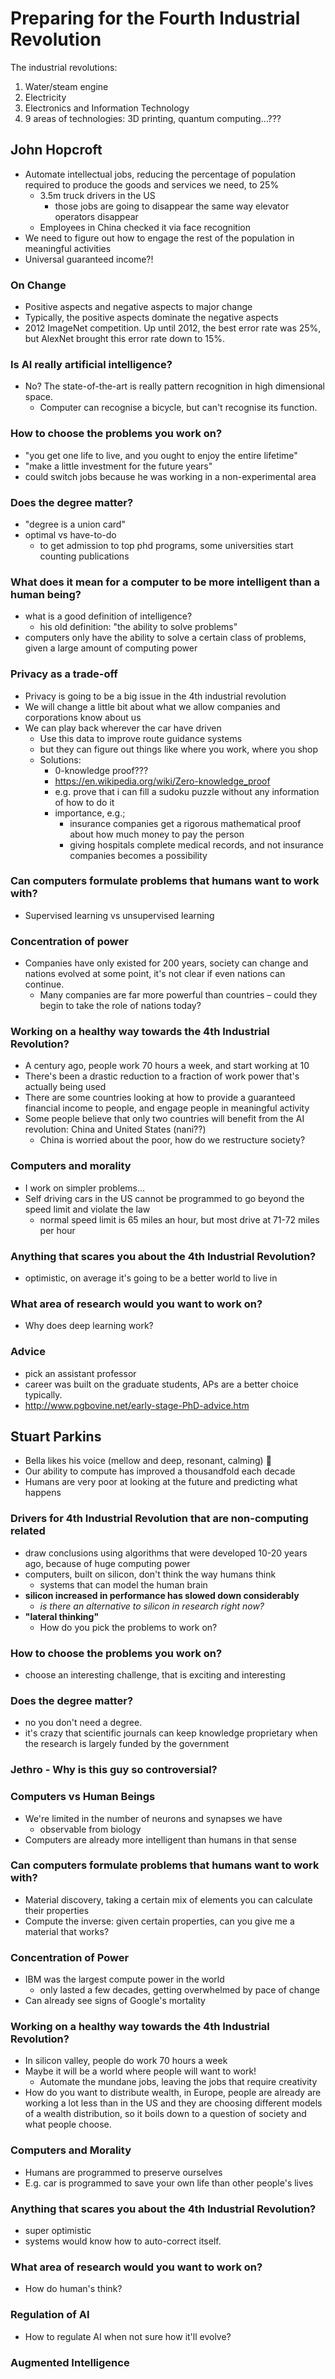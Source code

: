 * Preparing for the Fourth Industrial Revolution
The industrial revolutions:

1. Water/steam engine
2. Electricity
3. Electronics and Information Technology
4. 9 areas of technologies: 3D printing, quantum computing...???
** John Hopcroft
- Automate intellectual jobs, reducing the percentage of population
  required to produce the goods and services we need, to 25%
  - 3.5m truck drivers in the US
    - those jobs are going to disappear the same way elevator
      operators disappear
  - Employees in China checked it via face recognition
- We need to figure out how to engage the rest of the population in
  meaningful activities
- Universal guaranteed income?!
*** On Change
- Positive aspects and negative aspects to major change
- Typically, the positive aspects dominate the negative aspects
- 2012 ImageNet competition. Up until 2012, the best error rate was
  25%, but AlexNet brought this error rate down to 15%.
*** Is AI really artificial intelligence?
- No? The state-of-the-art is really pattern recognition in high
  dimensional space.
  - Computer can recognise a bicycle, but can't recognise its
    function.
*** How to choose the problems you work on?
- "you get one life to live, and you ought to enjoy the entire lifetime"
- "make a little investment for the future years"
- could switch jobs because he was working in a non-experimental area
*** Does the degree matter?
- "degree is a union card"
- optimal vs have-to-do
  - to get admission to top phd programs, some universities start
    counting publications
*** What does it mean for a computer to be more intelligent than a human being?
- what is a good definition of intelligence?
  - his old definition: "the ability to solve problems"
- computers only have the ability to solve a certain class of
  problems, given a large amount of computing power
*** Privacy as a trade-off
- Privacy is going to be a big issue in the 4th industrial revolution
- We will change a little bit about what we allow companies and
  corporations know about us
- We can play back wherever the car have driven
  - Use this data to improve route guidance systems
  - but they can figure out things like where you work, where you shop
  - Solutions:
    - 0-knowledge proof???
    - https://en.wikipedia.org/wiki/Zero-knowledge_proof
    - e.g. prove that i can fill a sudoku puzzle without any
      information of how to do it
    - importance, e.g.;
      - insurance companies get a rigorous mathematical proof about
        how much money to pay the person
      - giving hospitals complete medical records, and not insurance
        companies becomes a possibility
*** Can computers formulate problems that humans want to work with?
- Supervised learning vs unsupervised learning
*** Concentration of power
- Companies have only existed for 200 years, society can change and
  nations evolved at some point, it's not clear if even nations can continue.
  - Many companies are far more powerful than countries -- could they
    begin to take the role of nations today?
*** Working on a healthy way towards the 4th Industrial Revolution?
- A century ago, people work 70 hours a week, and start working at 10
- There's been a drastic reduction to a fraction of work power that's
  actually being used
- There are some countries looking at how to provide a guaranteed
  financial income to people, and engage people in meaningful activity
- Some people believe that only two countries will benefit from the AI
  revolution: China and United States (nani??)
  - China is worried about the poor, how do we restructure society?
*** Computers and morality
- I work on simpler problems...
- Self driving cars in the US cannot be programmed to go beyond the
  speed limit and violate the law
  - normal speed limit is 65 miles an hour, but most drive at 71-72
    miles per hour
*** Anything that scares you about the 4th Industrial Revolution?
- optimistic, on average it's going to be a better world to live in
*** What area of research would you want to work on?
- Why does deep learning work?
*** Advice
- pick an assistant professor
- career was built on the graduate students, APs are a better choice
  typically.
- http://www.pgbovine.net/early-stage-PhD-advice.htm
** Stuart Parkins
- Bella likes his voice (mellow and deep, resonant, calming) 🎤
- Our ability to compute has improved a thousandfold each decade
- Humans are very poor at looking at the future and predicting what happens
*** Drivers for 4th Industrial Revolution that are non-computing related
- draw conclusions using algorithms that were developed 10-20 years
  ago, because of huge computing power
- computers, built on silicon, don't think the way humans think
  - systems that can model the human brain
- *silicon increased in performance has slowed down considerably*
  - /is there an alternative to silicon in research right now?/
- *"lateral thinking"*
  - How do you pick the problems to work on?
*** How to choose the problems you work on?
- choose an interesting challenge, that is exciting and interesting
*** Does the degree matter?
- no you don't need a degree.
- it's crazy that scientific journals can keep knowledge proprietary
  when the research is largely funded by the government
*** Jethro - Why is this guy so controversial?
*** Computers vs Human Beings
- We're limited in the number of neurons and synapses we have
  - observable from biology
- Computers are already more intelligent than humans in that sense
*** Can computers formulate problems that humans want to work with?
- Material discovery, taking a certain mix of elements you can
  calculate their properties
- Compute the inverse: given certain properties, can you give me a
  material that works?
*** Concentration of Power
- IBM was the largest compute power in the world
  - only lasted a few decades, getting overwhelmed by pace of change
- Can already see signs of Google's mortality
*** Working on a healthy way towards the 4th Industrial Revolution?
- In silicon valley, people do work 70 hours a week
- Maybe it will be a world where people will want to work!
  - Automate the mundane jobs, leaving the jobs that require creativity
- How do you want to distribute wealth, in Europe, people are already
  are working a lot less than in the US and they are choosing
  different models of a wealth distribution, so it boils down to a
  question of society and what people choose.
*** Computers and Morality
- Humans are programmed to preserve ourselves
- E.g. car is programmed to save your own life than other people's lives
*** Anything that scares you about the 4th Industrial Revolution?
- super optimistic
- systems would know how to auto-correct itself.
*** What area of research would you want to work on?
- How do human's think?
*** Regulation of AI
- How to regulate AI when not sure how it'll evolve?
*** Augmented Intelligence
